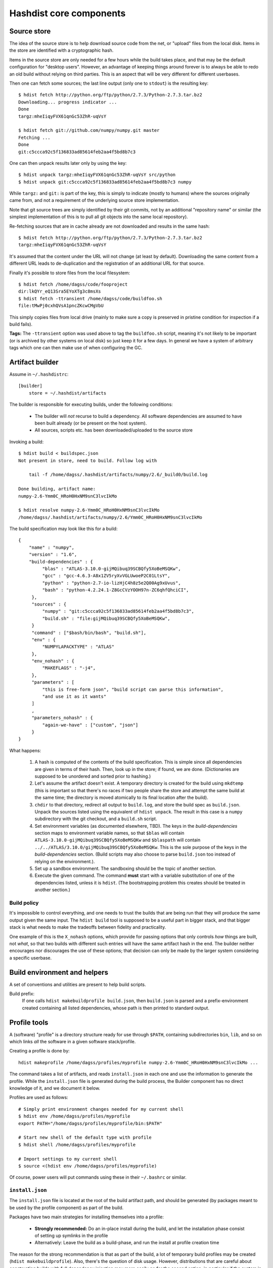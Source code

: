 Hashdist core components
========================

Source store
------------

The idea of the source store is to help download source code from the net,
or "upload" files from the local disk. Items in the store are identified
with a cryptographic hash.

Items in the source store are only needed for a few hours while the
build takes place, and that may be the default configuration for
"desktop users".  However, an advantage of keeping things around
forever is to always be able to redo an old build without relying on
third parties.  This is an aspect that will be very different for
different userbases.

Then one can fetch some sources; the last line output (only one to ``stdout``)
is the resulting key::

    $ hdist fetch http://python.org/ftp/python/2.7.3/Python-2.7.3.tar.bz2
    Downloading... progress indicator ...
    Done
    targz:mheIiqyFVX61qnGc53ZhR-uqVsY

    $ hdist fetch git://github.com/numpy/numpy.git master
    Fetching ...
    Done
    git:c5ccca92c5f136833ad85614feb2aa4f5bd8b7c3

One can then unpack results later only by using the key::

    $ hdist unpack targz:mheIiqyFVX61qnGc53ZhR-uqVsY src/python
    $ hdist unpack git:c5ccca92c5f136833ad85614feb2aa4f5bd8b7c3 numpy

While ``targz:`` and ``git:`` is part of the key, this is simply to
indicate (mostly to humans) where the sources originally came from,
and not a requirement of the underlying source store implementation.

Note that git source trees are simply identified by their git commits,
not by an additional "repository name" or similar (the simplest
implementation of this is to pull all git objects into the same
local repository).

Re-fetching sources that are in cache already are not downloaded and
results in the same hash::

    $ hdist fetch http://python.org/ftp/python/2.7.3/Python-2.7.3.tar.bz2
    targz:mheIiqyFVX61qnGc53ZhR-uqVsY

It's assumed that the content under the URL will not change (at least by
default). Downloading the same content from a different URL leads to
de-duplication and the registration of an additional URL for that
source.

Finally it's possible to store files from the local filesystem::

    $ hdist fetch /home/dagss/code/fooproject
    dir:lkQYr_eQ13Sra5EYoXTg3c8msXs
    $ hdist fetch -ttransient /home/dagss/code/buildfoo.sh
    file:tMwPj0cxhQVsA1pncZKcwCMgVbU

This simply copies files from local drive (mainly to make sure a copy
is preserved in pristine condition for inspection if a build fails).

**Tags:** The ``-ttransient`` option was used above to tag the
``buildfoo.sh`` script, meaning it's not likely to be important (or is
archived by other systems on local disk) so just keep it for a few
days. In general we have a system of arbitrary tags which one can then
make use of when configuring the GC.


Artifact builder
----------------
Assume in ``~/.hashdistrc``::

    [builder]
        store = ~/.hashdist/artifacts

The builder is responsible for executing builds, under the following
conditions:

 * The builder will *not* recurse to build a dependency. All
   software dependencies are assumed to have been built already
   (or be present on the host system).

 * All sources, scripts etc. has been downloaded/uploaded to the
   source store

Invoking a build::

    $ hdist build < buildspec.json
    Not present in store, need to build. Follow log with
    
        tail -f /home/dagss/.hashdist/artifacts/numpy/2.6/_build0/build.log
    
    Done building, artifact name:
    numpy-2.6-Ymm0C_HRoH0HxNM9snC3lvcIkMo

    $ hdist resolve numpy-2.6-Ymm0C_HRoH0HxNM9snC3lvcIkMo
    /home/dagss/.hashdist/artifacts/numpy/2.6/Ymm0C_HRoH0HxNM9snC3lvcIkMo

The build specification may look like this for a build::

    {
        "name" : "numpy",
        "version" : "1.6",
        "build-dependencies" : {
             "blas" : "ATLAS-3.10.0-gijMQibuq39SCBQfy5XoBeMSQKw",
             "gcc" : "gcc-4.6.3-A8x1ZV5ryXvVGLUwoeP2C01LtsY",
             "python" : "python-2.7-io-lizHjC4h8z5e2Q00Ag9xUvus",
             "bash" : "python-4.2.24.1-Z8GcCVzYOOH97n-ZC6qhfQhciCI",
         },
         "sources" : {
             "numpy" : "git:c5ccca92c5f136833ad85614feb2aa4f5bd8b7c3",
             "build.sh" : "file:gijMQibuq39SCBQfy5XoBeMSQKw",
         }
         "command" : ["$bash/bin/bash", "build.sh"],
         "env" : {
             "NUMPYLAPACKTYPE" : "ATLAS"
         },
         "env_nohash" : {
             "MAKEFLAGS" : "-j4",
         },
         "parameters" : [
             "this is free-form json", "build script can parse this information",
             "and use it as it wants"
         ]
         ,
         "parameters_nohash" : {
             "again-we-have" : ["custom", "json"]
         }
    }

What happens:

 1. A hash is computed of the contents of the build
    specification. This is simple since all dependencies are given in
    terms of their hash. Then, look up in the store; if found, we
    are done. (Dictionaries are supposed to be unordered and sorted
    prior to hashing.)

 #. Let's assume the artifact doesn't exist. A temporary directory is
    created for the build using ``mkdtemp`` (this is important so that
    there's no races if two people share the store and attempt the same build
    at the same time; the directory is moved atomically to its final location
    after the build).

 #. ``chdir`` to that directory, redirect all output to ``build.log``,
    and store the build spec as ``build.json``.  Unpack the sources
    listed using the equivalent of ``hdist unpack``. The result in
    this case is a ``numpy`` subdirectory with the git checkout, and a
    ``build.sh`` script.

 #. Set environment variables (as documented elsewhere, TBD).  The
    keys in the `build-dependencies` section maps to environment variable names,
    so that ``$blas`` will contain ``ATLAS-3.10.0-gijMQibuq39SCBQfy5XoBeMSQKw``
    and ``$blaspath`` will contain
    ``../../ATLAS/3.10.0/gijMQibuq39SCBQfy5XoBeMSQKw``.
    This is the sole purpose of the keys in the `build-dependencies`
    section.  (Build scripts may also choose to parse ``build.json``
    too instead of relying on the environment.).

 #. Set up a sandbox environment. The sandboxing should be the topic
    of another section.

 #. Execute the given command. The command **must** start with a
    variable substitution of one of the dependencies listed, unless it
    is ``hdist``.  (The bootstrapping problem this creates should be
    treated in another section.)


Build policy
''''''''''''

It's impossible to control everything, and one needs to trust the builds
that are being run that they will produce the same output given the same
input. The ``hdist build`` tool is supposed to be a useful part in bigger
stack, and that bigger stack is what needs to make the tradeoffs between
fidelity and practicality.

One example of this is the ``X_nohash`` options, which provide for
passing options that only controls *how* things are built, not *what*,
so that two builds with different such entries will have the same
artifact hash in the end. The builder neither encourages nor discourages
the use of these options; that decision can only be made by the larger
system considering a specific userbase.


Build environment and helpers
-----------------------------

A set of conventions and utilities are present to help build scripts.

Build prefix:
    If one calls ``hdist makebuildprofile build.json``, then ``build.json``
    is parsed and a prefix-environment created containing all listed dependencies,
    whose path is then printed to standard output.




Profile tools
-------------

A (software) "profile" is a directory structure ready for use through
``$PATH``, containing subdirectories ``bin``, ``lib``, and so on which
links *all* the software in a given software stack/profile.

Creating a profile is done by::
        
    hdist makeprofile /home/dagss/profiles/myprofile numpy-2.6-Ymm0C_HRoH0HxNM9snC3lvcIkMo ...

The command takes a list of artifacts, and reads ``install.json`` in
each one and use the information to generate the profile.  While the
``install.json`` file is generated during the build process, the
Builder component has no direct knowledge of it, and we document it
below.

Profiles are used as follows::

    # Simply print environment changes needed for my current shell
    $ hdist env /home/dagss/profiles/myprofile
    export PATH="/home/dagss/profiles/myprofile/bin:$PATH"

    # Start new shell of the default type with profile
    $ hdist shell /home/dagss/profiles/myprofile

    # Import settings to my current shell
    $ source <(hdist env /home/dagss/profiles/myprofile)

Of course, power users will put commands using these in their
``~/.bashrc`` or similar.

``install.json``
''''''''''''''''

The ``install.json`` file is located at the root of the build artifact
path, and should be generated (by packages meant to be used by the profile
component) as part of the build.

Packages have two main strategies for installing themselves into a
profile:

 * **Strongly recommended:** Do an in-place install during the build, and let the
   installation phase consist of setting up symlinks in the profile

 * Alternatively: Leave the build as a build-phase, and run the install at profile
   creation time

The reason for the strong recommendation is that as part of the build,
a lot of temporary build profiles may be created (``hdist
makebuildprofile``).  Also, there's the question of disk
usage. However, distributions that are careful about constructing
builds with full dependency injection may more easily go for the
second option, in particular if the system is intended to create
non-artifact profiles (see below).

The recommended use of ``install.json`` is::

    {
        "runtime-dependencies" : {
            "python" : "python-2.7-io-lizHjC4h8z5e2Q00Ag9xUvus",
            "numpy" : "numpy-2.6-Ymm0C_HRoH0HxNM9snC3lvcIkMo"
        },
        "command" : ["hdist", "install-artifact"],
        "profile-env-vars" : {
            "FOO_SOFT_TYPE" : "FROBNIFICATOR",
        },
        "parameters" : {
            "rules" : [
                ["symlink", "**"], # ant-style globs
                ["copy", "/usr/bin/i-will-look-at-my-realpath-and-act-on-it"],
                # "/build.json", "/install.json" excluded by default
            ]
        }
    }

(In fact, ``python`` is one such binary that benefits from being
copied rather than symlinked.)  However, one may also do the
discouraged version::
    
    {
        "runtime-dependencies" : {
            "python" : "python-2.7-io-lizHjC4h8z5e2Q00Ag9xUvus",
            "numpy" : "numpy-2.6-Ymm0C_HRoH0HxNM9snC3lvcIkMo"
        },
        "command" : ["$python/bin/python", "setup.py", "install", "--prefix=$profiletarget"],
        "parameters" : {
            "free-form" : ["json", "again", "; format is determined by command in question"]
        }
    }

More points:

 * The `runtime-dependencies` are used during the ``hdist makeprofile`` process
   to recursively include dependencies in the profile.

 * The `profile-env-vars` are exported in the ``hdist env``. This
   happens through a ``profile.json`` that is written to the profile
   directory by ``hdist makeprofile``. This can be used to, e.g., set up
   ``PYTHONPATH`` to point directly to artifacts rather than
   symlinking them into the final profile.

 * ``install.json`` does not need to be hashed at any point.


Artifact profiles vs. non-artifact profiles
'''''''''''''''''''''''''''''''''''''''''''

Usually, one will want to run ``hashdist makeprofile`` as part of a build, so that
the profile itself is cached::
    
    {
        "name" : "profile",
        "build-dependencies" : {
             "numpy" : "numpy-2.6-Ymm0C_HRoH0HxNM9snC3lvcIkMo",
         },
         "command" : ["hdist", "makeprofile", "$numpy"],
    }

Then, one force-symlinks to the resulting profile::

    $ hdist build < profile.json
    profile-Z8GcCVzYOOH97n-ZC6qhfQhciCI
    $ ln -sf $(hdist resolve profile-Z8GcCVzYOOH97n-ZC6qhfQhciCI) /home/dagss/profiles/default

This allows atomic upgrades of a user's profile, and leaves the possibility of
instant rollback to the old profile.

However, it is possible to just create a profile directly.
This works especially well together with the ``--no-artifact-symlinks`` flag::
    
    $ hdist makeprofile --no-artifact-symlinks /path/to/profile artifact-ids...

Then one gets a more traditional fully editable profile, at the cost
of some extra disk usage. One particular usage simply clones a profile
that has been built as an artifact::

    $ hdist makeprofile --no-artifact-symlinks /path/to/profile profile-Z8GcCVzYOOH97n-ZC6qhfQhciCI

This works because ``hdist makeprofile`` emits an ``install.json``
that repeats the process of creating itself (profile creation is
idempotent, sort of).


The shared profile manager
''''''''''''''''''''''''''

To use a profile located in the current directory,
``./myprofile`` must be used. Calling ``hdist env myprofile`` instead
looks up a central list of profile nicknames. In ``~/.hashdistconfig``::

    [hashdist]
        profiles = ~/.hashdist/profiles # this is the default

...and following that, we find::

    $ ls -la ~/.hashdist/profiles
    myprofile -> /home/dagss/profiles/myprofile
    qsnake -> /home/dagss/opt/qsnake
    qsnake_previous -> ./artifacts/qsnakeprofile/0.2/io-lizHjC4h8z5e2Q00Ag9xUvus

(The paths in ``/home/dagss`` are likely further symlinks into
``~/.hashdist/artifacts`` too, but which artifact gets changed by the
distribution). Distributions are encouraged to make use of this
feature so that one can do::

    $ hdist shell sage
    $ hdist shell qsnake

...and so on. The intention is to slightly blur the line between different
distributions; software distributions simply become mechanisms to build profiles.


